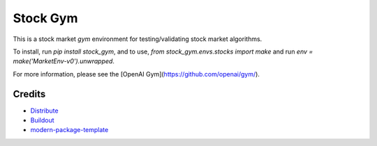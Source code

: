 Stock Gym
==========================

This is a stock market `gym` environment for testing/validating stock market
algorithms.

To install, run `pip install stock_gym`, and to use, `from stock_gym.envs.stocks import make` and run `env = make('MarketEnv-v0').unwrapped`.

For more information, please see the [OpenAI Gym](https://github.com/openai/gym/).

.. _`a little documentation goes a long way`: http://www.martinaspeli.net/articles/a-little-documentation-goes-a-long-way

Credits
-------

- `Distribute`_
- `Buildout`_
- `modern-package-template`_

.. _Buildout: http://www.buildout.org/
.. _Distribute: http://pypi.python.org/pypi/distribute
.. _`modern-package-template`: http://pypi.python.org/pypi/modern-package-template
